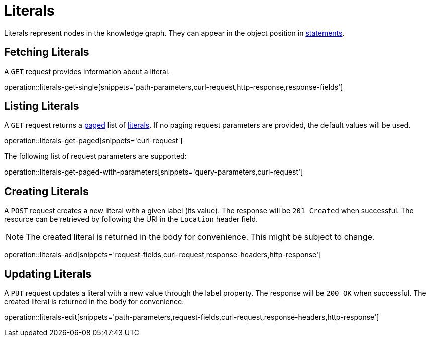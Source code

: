 = Literals

Literals represent nodes in the knowledge graph.
They can appear in the object position in <<Statements,statements>>.

[[literals-fetch]]
== Fetching Literals

A `GET` request provides information about a literal.

operation::literals-get-single[snippets='path-parameters,curl-request,http-response,response-fields']

[[literals-list]]
== Listing Literals

A `GET` request returns a <<sorting-and-pagination,paged>> list of <<literals-fetch,literals>>.
If no paging request parameters are provided, the default values will be used.

operation::literals-get-paged[snippets='curl-request']

The following list of request parameters are supported:

operation::literals-get-paged-with-parameters[snippets='query-parameters,curl-request']

[[literals-create]]
== Creating Literals

A `POST` request creates a new literal with a given label (its value).
The response will be `201 Created` when successful.
The resource can be retrieved by following the URI in the `Location` header field.

NOTE: The created literal is returned in the body for convenience. This might be subject to change.

operation::literals-add[snippets='request-fields,curl-request,response-headers,http-response']

[[literals-edit]]
== Updating Literals

A `PUT` request updates a literal with a new value through the label property.
The response will be `200 OK` when successful.
The created literal is returned in the body for convenience.

operation::literals-edit[snippets='path-parameters,request-fields,curl-request,response-headers,http-response']
